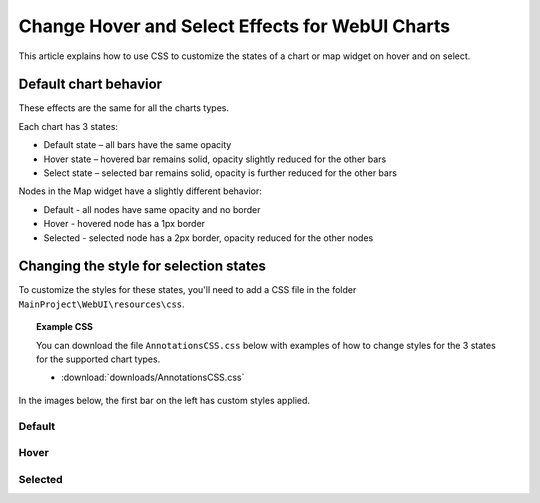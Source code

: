 Change Hover and Select Effects for WebUI Charts
===================================================
.. meta::
   :description: Use CSS to specify behavior for hover and select states on objects in WebUI.
   :keywords: css, webui, map, chart, select, hover


This article explains how to use CSS to customize the states of a chart or map widget on hover and on select.


Default chart behavior
------------------------
These effects are the same for all the charts types. 

Each chart has 3 states:

* Default state – all bars have the same opacity
* Hover state – hovered bar remains solid, opacity slightly reduced for the other bars
* Select state – selected bar remains solid, opacity is further reduced for the other bars


Nodes in the Map widget have a slightly different behavior: 

* Default - all nodes have same opacity and no border
* Hover - hovered node has a 1px border 
* Selected - selected node has a 2px border, opacity reduced for the other nodes


Changing the style for selection states
----------------------------------------

To customize the styles for these states, you'll need to add a CSS file in the folder ``MainProject\WebUI\resources\css``.

.. You can use the chart in `WebUI Annotations - Widget and CSS support <>`_ for a reference of elements and their corresponding CSS properties.

.. topic:: Example CSS

   You can download the file ``AnnotationsCSS.css`` below with examples of how to change styles for the 3 states for the supported chart types.

   * :download:`downloads/AnnotationsCSS.css`


In the images below, the first bar on the left has custom styles applied.

Default
^^^^^^^^^^ 
.. code-block:: css
   :linenos:

   /* Default state */
   .annotation-bar_blue{
      /* fill changes */
      fill: blue;
      fill-opacity: .5 !important;
      /* stroke changes */
      stroke: aqua !important;
      stroke-width: 4 !important;
      stroke-dasharray: 5;
   }


.. image:: images/image01.jpg


Hover
^^^^^
.. code-block:: css
   :linenos:

   /* Hover State */
   .annotation-bar_blue.chart-item:hover,
   .annotation-bar_blue.chart-item.is-hover {
      /* fill changes  */
      fill: orange;
      fill-opacity: .5 !important;
      /* stroke changes  */
      stroke: aqua !important;
      stroke-width: 4 !important;
      stroke-dasharray: 5;
   }

.. image:: images/image02.jpg

Selected
^^^^^^^^^^^^^
.. code-block:: css
   :linenos:

   /* Selected state */
   .annotation-bar_blue.chart-item:active,
   .annotation-bar_blue.chart-item.is-active {
      /* fill changes  */
      fill: yellow;
      fill-opacity: .5 !important;
      /* stroke changes  */
      stroke: aqua !important;
      stroke-width: 4 !important;
      stroke-dasharray: 5;
   }

.. image:: images/image03.jpg



